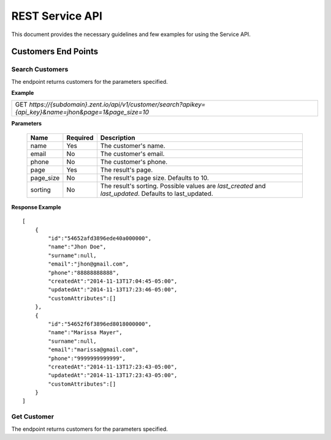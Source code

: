 ================
REST Service API
================
This document provides the necessary guidelines and few examples for using the Service API.

Customers End Points
====================

Search Customers
----------------
The endpoint returns customers for the parameters specified. 

**Example**

+----------------------------------------------------------------------------------------------------------+
| GET *https://{subdomain}.zent.io/api/v1/customer/search?apikey={api_key}&name=jhon&page=1&page_size=10*  |
+----------------------------------------------------------------------------------------------------------+

**Parameters**

 =========  ========  ======================================================================================================
 Name       Required  Description
 =========  ========  ======================================================================================================
 name       Yes       The customer's name.
 email      No        The customer's email.  
 phone      No        The customer's phone. 
 page       Yes       The result's page. 
 page_size  No        The result's page size. Defaults to 10.   
 sorting    No        The result's sorting. Possible values are *last_created* and *last_updated*. Defaults to last_updated.   
 =========  ========  ======================================================================================================

**Response Example**

::

    [
        {
            "id":"54652afd3896ede40a000000",
            "name":"Jhon Doe",
            "surname":null,
            "email":"jhon@gmail.com",
            "phone":"88888888888",
            "createdAt":"2014-11-13T17:04:45-05:00",
            "updatedAt":"2014-11-13T17:23:46-05:00",
            "customAttributes":[]
        },
        {
            "id":"54652f6f3896ed8018000000",
            "name":"Marissa Mayer",
            "surname":null,
            "email":"marissa@gmail.com",
            "phone":"9999999999999",
            "createdAt":"2014-11-13T17:23:43-05:00",
            "updatedAt":"2014-11-13T17:23:43-05:00",
            "customAttributes":[]
        }
    ]


Get Customer
----------------
The endpoint returns customers for the parameters specified. 
